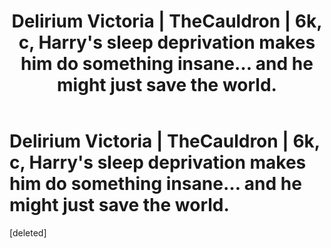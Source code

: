 #+TITLE: Delirium Victoria | TheCauldron | 6k, c, Harry's sleep deprivation makes him do something insane... and he might just save the world.

* Delirium Victoria | TheCauldron | 6k, c, Harry's sleep deprivation makes him do something insane... and he might just save the world.
:PROPERTIES:
:Score: 1
:DateUnix: 1426126218.0
:DateShort: 2015-Mar-12
:END:
[deleted]

